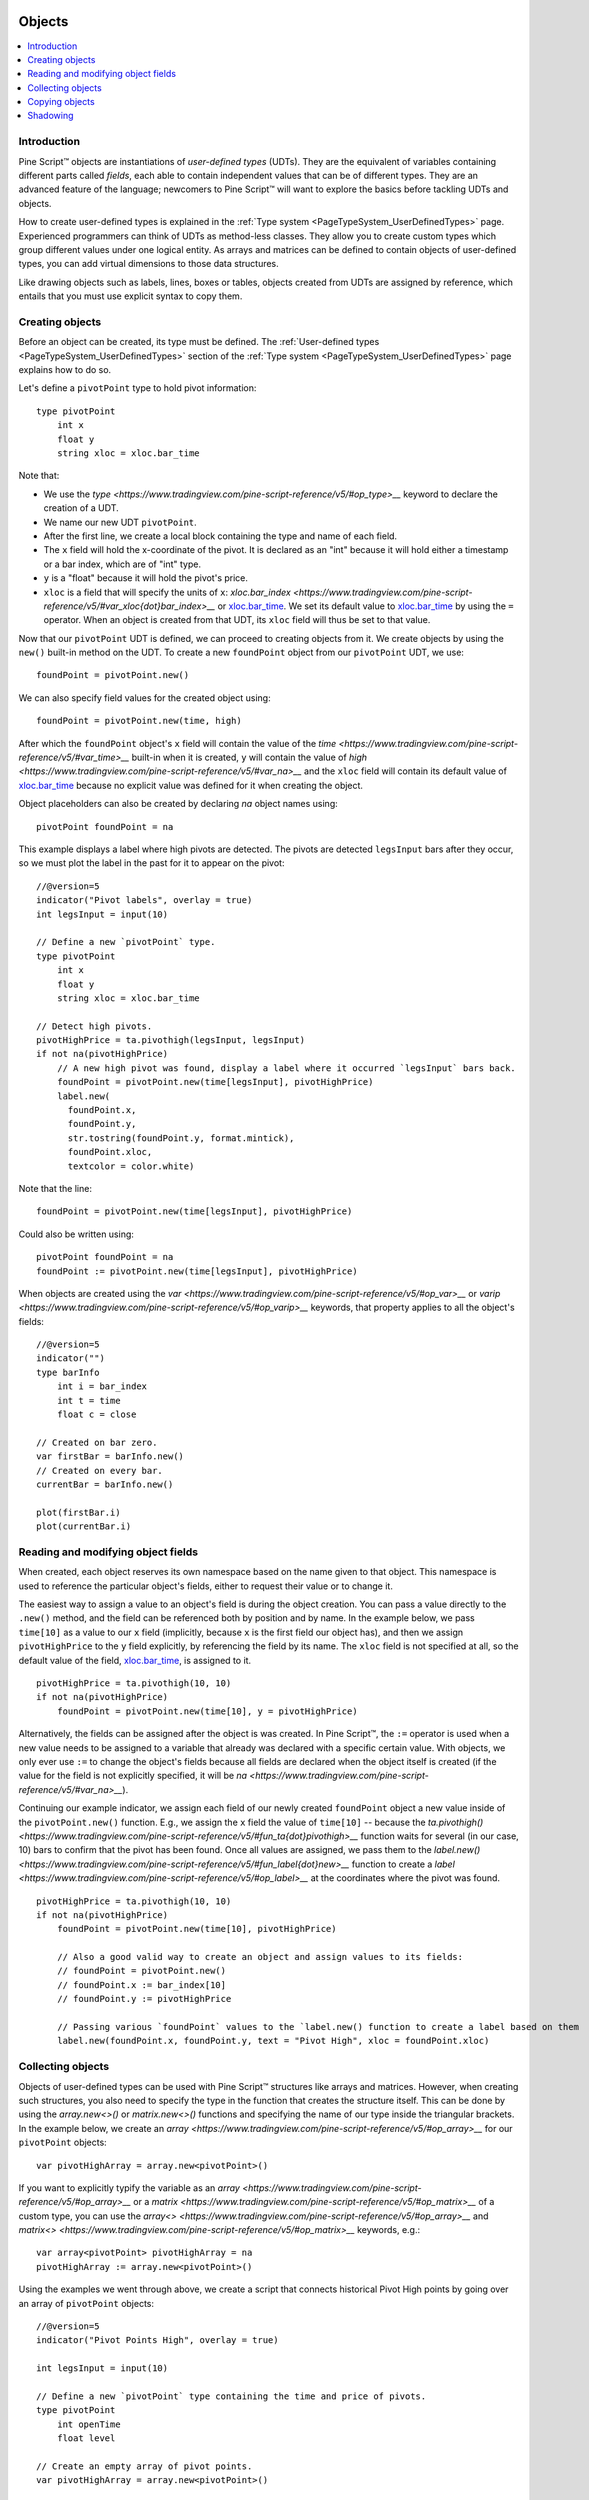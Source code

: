 .. image:: /images/Pine_Script_logo.svg
   :alt: Pine Script™ logo
   :target: https://www.tradingview.com/pine-script-docs/en/v5/Introduction.html
   :align: right
   :width: 100
   :height: 100


.. _PageObjects:


Objects
=======

.. contents:: :local:
    :depth: 3


Introduction
------------

Pine Script™ objects are instantiations of *user-defined types* (UDTs). 
They are the equivalent of variables containing different parts called *fields*,
each able to contain independent values that can be of different types.
They are an advanced feature of the language; 
newcomers to Pine Script™ will want to explore the basics before tackling UDTs and objects.

How to create user-defined types is explained in the :ref:`Type system <PageTypeSystem_UserDefinedTypes>` page. 
Experienced programmers can think of UDTs as method-less classes. 
They allow you to create custom types which group different values under one logical entity.
As arrays and matrices can be defined to contain objects of user-defined types,
you can add virtual dimensions to those data structures.

Like drawing objects such as labels, lines, boxes or tables, objects created from UDTs are assigned by reference,
which entails that you must use explicit syntax to copy them.



Creating objects
----------------

Before an object can be created, its type must be defined. 
The :ref:`User-defined types <PageTypeSystem_UserDefinedTypes>` section of the 
:ref:`Type system <PageTypeSystem_UserDefinedTypes>` page explains how to do so.

Let's define a ``pivotPoint`` type to hold pivot information:

::

    type pivotPoint
        int x
        float y
        string xloc = xloc.bar_time

Note that:

- We use the `type <https://www.tradingview.com/pine-script-reference/v5/#op_type>__` keyword to declare the creation of a UDT.
- We name our new UDT ``pivotPoint``.
- After the first line, we create a local block containing the type and name of each field.
- The ``x`` field will hold the x-coordinate of the pivot. 
  It is declared as an "int" because it will hold either a timestamp or a bar index, which are of "int" type.
- ``y`` is a "float" because it will hold the pivot's price.
- ``xloc`` is a field that will specify the units of ``x``:
  `xloc.bar_index <https://www.tradingview.com/pine-script-reference/v5/#var_xloc{dot}bar_index>__` or
  `xloc.bar_time <https://www.tradingview.com/pine-script-reference/v5/#var_xloc{dot}bar_time>`__.
  We set its default value to `xloc.bar_time <https://www.tradingview.com/pine-script-reference/v5/#var_xloc{dot}bar_time>`__ 
  by using the ``=`` operator. When an object is created from that UDT, its ``xloc`` field will thus be set to that value.

Now that our ``pivotPoint`` UDT is defined, we can proceed to creating objects from it. 
We create objects by using the ``new()`` built-in method on the UDT.
To create a new ``foundPoint`` object from our ``pivotPoint`` UDT, we use:

::

    foundPoint = pivotPoint.new()

We can also specify field values for the created object using:

::

    foundPoint = pivotPoint.new(time, high)

After which the ``foundPoint`` object's ``x`` field will contain the value of the
`time <https://www.tradingview.com/pine-script-reference/v5/#var_time>__` built-in when it is created, 
``y`` will contain the value of `high <https://www.tradingview.com/pine-script-reference/v5/#var_na>__`
and the ``xloc`` field will contain its default value of 
`xloc.bar_time <https://www.tradingview.com/pine-script-reference/v5/#var_xloc{dot}bar_time>`__
because no explicit value was defined for it when creating the object.

Object placeholders can also be created by declaring `na` object names using:

::

    pivotPoint foundPoint = na


This example displays a label where high pivots are detected. 
The pivots are detected ``legsInput`` bars after they occur, so we must plot the label in the past for it to appear on the pivot:

::

    //@version=5
    indicator("Pivot labels", overlay = true)
    int legsInput = input(10)
    
    // Define a new `pivotPoint` type.
    type pivotPoint
        int x
        float y
        string xloc = xloc.bar_time
    
    // Detect high pivots.
    pivotHighPrice = ta.pivothigh(legsInput, legsInput)
    if not na(pivotHighPrice)
        // A new high pivot was found, display a label where it occurred `legsInput` bars back.
        foundPoint = pivotPoint.new(time[legsInput], pivotHighPrice)
        label.new(
          foundPoint.x,
          foundPoint.y,
          str.tostring(foundPoint.y, format.mintick),
          foundPoint.xloc,
          textcolor = color.white)

Note that the line:

::

    foundPoint = pivotPoint.new(time[legsInput], pivotHighPrice)

Could also be written using:

::

    pivotPoint foundPoint = na
    foundPoint := pivotPoint.new(time[legsInput], pivotHighPrice)

When objects are created using the `var <https://www.tradingview.com/pine-script-reference/v5/#op_var>__` or 
`varip <https://www.tradingview.com/pine-script-reference/v5/#op_varip>__` keywords, 
that property applies to all the object's fields:

::

    //@version=5
    indicator("")
    type barInfo
        int i = bar_index
        int t = time
        float c = close

    // Created on bar zero.
    var firstBar = barInfo.new()
    // Created on every bar.
    currentBar = barInfo.new()

    plot(firstBar.i)
    plot(currentBar.i)



Reading and modifying object fields
-----------------------------------

When created, each object reserves its own namespace based on the name given to that object. 
This namespace is used to reference the particular object's fields, either to request their value or to change it. 

The easiest way to assign a value to an object's field is during the object creation. You can pass a value directly to the ``.new()`` method, and the field can be referenced both by position and by name. 
In the example below, we pass ``time[10]`` as a value to our ``x`` field (implicitly, because ``x`` is the first field our object has), and then we assign ``pivotHighPrice`` to the ``y`` field explicitly, 
by referencing the field by its name. The ``xloc`` field is not specified at all, so the default value of the field, `xloc.bar_time <https://www.tradingview.com/pine-script-reference/v5/#var_xloc{dot}bar_time>`__, is assigned to it.

::

    pivotHighPrice = ta.pivothigh(10, 10)
    if not na(pivotHighPrice)
        foundPoint = pivotPoint.new(time[10], y = pivotHighPrice)


Alternatively, the fields can be assigned after the object is was created. 
In Pine Script™, the ``:=`` operator is used when a new value needs to be assigned to a variable 
that already was declared with a specific certain value. 
With objects, we only ever use ``:=`` to change the object's fields because all fields are declared when the object itself is created 
(if the value for the field is not explicitly specified, it will be `na <https://www.tradingview.com/pine-script-reference/v5/#var_na>__`).

Continuing our example indicator, we assign each field of our newly created ``foundPoint`` object 
a new value inside of the ``pivotPoint.new()`` function. 
E.g., we assign the ``x`` field the value of ``time[10]`` -- 
because the `ta.pivothigh() <https://www.tradingview.com/pine-script-reference/v5/#fun_ta{dot}pivothigh>__` function 
waits for several (in our case, 10) bars to confirm that the pivot has been found.
Once all values are assigned, we pass them to the 
`label.new() <https://www.tradingview.com/pine-script-reference/v5/#fun_label{dot}new>__` function 
to create a `label <https://www.tradingview.com/pine-script-reference/v5/#op_label>__` at the coordinates where the pivot was found.

::

    pivotHighPrice = ta.pivothigh(10, 10)
    if not na(pivotHighPrice)
        foundPoint = pivotPoint.new(time[10], pivotHighPrice)

        // Also a good valid way to create an object and assign values to its fields:
        // foundPoint = pivotPoint.new()
        // foundPoint.x := bar_index[10]
        // foundPoint.y := pivotHighPrice

        // Passing various `foundPoint` values to the `label.new() function to create a label based on them
        label.new(foundPoint.x, foundPoint.y, text = "Pivot High", xloc = foundPoint.xloc)
	
	

Collecting objects
------------------

Objects of user-defined types can be used with Pine Script™ structures like arrays and matrices. 
However, when creating such structures, you also need to specify the type in the function that creates the structure itself. 
This can be done by using the `array.new<>()` or `matrix.new<>()` functions and specifying the name of our type inside the triangular brackets. 
In the example below, we create an `array <https://www.tradingview.com/pine-script-reference/v5/#op_array>__` for our ``pivotPoint`` objects:

::

    var pivotHighArray = array.new<pivotPoint>()

If you want to explicitly typify the variable as an `array <https://www.tradingview.com/pine-script-reference/v5/#op_array>__` or a `matrix <https://www.tradingview.com/pine-script-reference/v5/#op_matrix>__` of a custom type, 
you can use the `array<> <https://www.tradingview.com/pine-script-reference/v5/#op_array>__` and `matrix<> <https://www.tradingview.com/pine-script-reference/v5/#op_matrix>__` keywords, e.g.:

::

    var array<pivotPoint> pivotHighArray = na
    pivotHighArray := array.new<pivotPoint>()

Using the examples we went through above, 
we create a script that connects historical Pivot High points by going over an array of ``pivotPoint`` objects:

::

    //@version=5
    indicator("Pivot Points High", overlay = true)
    
    int legsInput = input(10)
    
    // Define a new `pivotPoint` type containing the time and price of pivots.
    type pivotPoint
        int openTime
        float level
    
    // Create an empty array of pivot points.
    var pivotHighArray = array.new<pivotPoint>()
    
    // Detect new pivots (`na` is returned when no pivot is found).
    pivotHighPrice = ta.pivothigh(legsInput, legsInput)
    
    // Save new pivot information and display a label for each new pivot.
    if not na(pivotHighPrice)
        // A new pivot is found; create a new object of type `pivotPoint` with the pivot's time and price.
        newPivot = pivotPoint.new(time[legsInput], pivotHighPrice)
        // Display a label at the pivot point.
        label.new(newPivot.openTime, newPivot.level, str.tostring(newPivot.level, format.mintick), xloc = xloc.bar_time)
        // Add the new pivot to the array of pivots.
        array.push(pivotHighArray, newPivot)
    
    // On the last historical bar, connect the pivots using lines.
    if barstate.islastconfirmedhistory
        var pivotPoint previousPoint = na
        for eachPivot in pivotHighArray
            if not na(previousPoint)
                // Only create a line starting at the loop's second iteration because lines connect two pivots.
                line.new(previousPoint.openTime, previousPoint.level, eachPivot.openTime, eachPivot.level, xloc = xloc.bar_time)
            // Save this iteration's pivot for use in the next iteration.
            previousPoint := eachPivot
 


Copying objects
---------------

Pine Script™ objects are assigned by reference, which means that when we assign an existing object to a new variable, 
both the old and the new variable point to the same object. 
In the example below, we create a ``pivot1`` object and set its ``x`` to 1000. 
After that, we create a ``pivot2`` object by equating it to ``pivot1``. 
Changing ``pivot2.x`` changes ``pivot1.x`` too, because both these variables point to the same underlying object:

::

    var pivot1 = pivotPoint.new()
    pivot1.x := 1000
    pivot2 = pivot1
    pivot2.x := 2000
    plot(pivot1.x) // 2000
    plot(pivot2.x) // 2000

To create an independent copy of any object, we can use the `.copy()` function that is inherent to every user-created object. 
In the following example, we copy ``pivot1`` with the ``pivotPoint.copy()`` function, 
which creates a separate object that can be changed without affecting ``pivot1``:

::

    var pivot1 = pivotPoint.new()
    pivot1.x := 1000
    pivot2 = pivotPoint.copy(pivot1)
    Pivot2.x := 2000
    plot(pivot1.x) // 1000
    plot(pivot2.x) // 2000



Shadowing
---------

As one 
Due to the fact that objects create their own namespaces, 
there might be potential conflicts when an object is created with the same name as an existing namespace. 
For backwards compatibility, the user-created objects and types shadow the existing ones, 
which means that if we were to add a new type or namespace to Pine Script™ and you already have a script with the type with the same name, 
your script will be unaffected. The specific behavior is as follows:

A user-defined type or object cannot share the name of any of the five primitive types in Pine Script™: 
`int <https://www.tradingview.com/pine-script-reference/v5/#op_int>__`, 
`float <https://www.tradingview.com/pine-script-reference/v5/#op_float>__`, 
`string <https://www.tradingview.com/pine-script-reference/v5/#op_string>__`, 
`bool <https://www.tradingview.com/pine-script-reference/v5/#op_bool>__`, and 
`color <https://www.tradingview.com/pine-script-reference/v5/#op_color>__`.

A user-defined type or object can use the name of any other built-in type 
(e.g., `line <https://www.tradingview.com/pine-script-reference/v5/#op_line>__` or 
`table <https://www.tradingview.com/pine-script-reference/v5/#op_table>__`).



.. image:: /images/TradingView-Logo-Block.svg
    :width: 200px
    :align: center
    :target: https://www.tradingview.com/